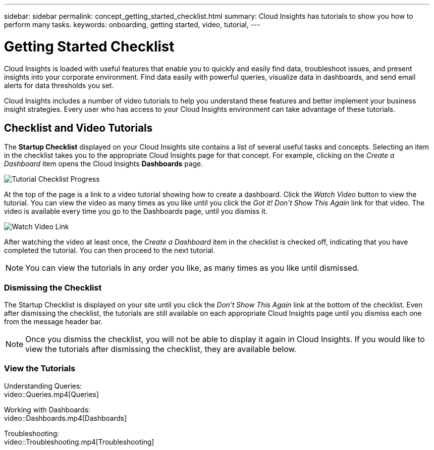 ---
sidebar: sidebar
permalink: concept_getting_started_checklist.html
summary: Cloud Insights has tutorials to show you how to perform many tasks.
keywords: onboarding, getting started, video, tutorial, 
---

= Getting Started Checklist

:toc: macro
:hardbreaks:
:toclevels: 2
:nofooter:
:icons: font
:linkattrs:
:imagesdir: ./media/

[.lead]
Cloud Insights is loaded with useful features that enable you to quickly and easily find data, troubleshoot issues, and present insights into your corporate environment. Find data easily with powerful queries, visualize data in dashboards, and send email alerts for data thresholds you set. 

Cloud Insights includes a number of video tutorials to help you understand these features and better implement your business insight strategies. Every user who has access to your Cloud Insights environment can take advantage of these tutorials.

== Checklist and Video Tutorials

The *Startup Checklist* displayed on your Cloud Insights site contains a list of several useful tasks and concepts. Selecting an item in the checklist takes you to the appropriate Cloud Insights page for that concept. For example, clicking on the _Create a Dashboard_ item opens the Cloud Insights *Dashboards* page.

image:TutorialProgress.png[Tutorial Checklist Progress]

At the top of the page is a link to a video tutorial showing how to create a dashboard. Click the _Watch Video_ button to view the tutorial. You can view the video as many times as you like until you click the _Got it! Don't Show This Again_ link for that video. The video is available every time you go to the Dashboards page, until you dismiss it.

image:Startup-DashboardWatchVideo.png[Watch Video Link]

After watching the video at least once, the _Create a Dashboard_ item in the checklist is checked off, indicating that you have completed the tutorial. You can then proceed to the next tutorial.

NOTE: You can view the tutorials in any order you like, as many times as you like until dismissed. 

=== Dismissing the Checklist

The Startup Checklist is displayed on your site until you click the _Don't Show This Again_ link at the bottom of the checklist. Even after dismissing the checklist, the tutorials are still available on each appropriate Cloud Insights page until you dismiss each one from the message header bar.

NOTE: Once you dismiss the checklist, you will not be able to display it again in Cloud Insights. If you would like to view the tutorials after dismissing the checklist, they are available below.

=== View the Tutorials

Understanding Queries:
video::Queries.mp4[Queries]

Working with Dashboards:
video::Dashboards.mp4[Dashboards]

Troubleshooting:
video::Troubleshooting.mp4[Troubleshooting]



